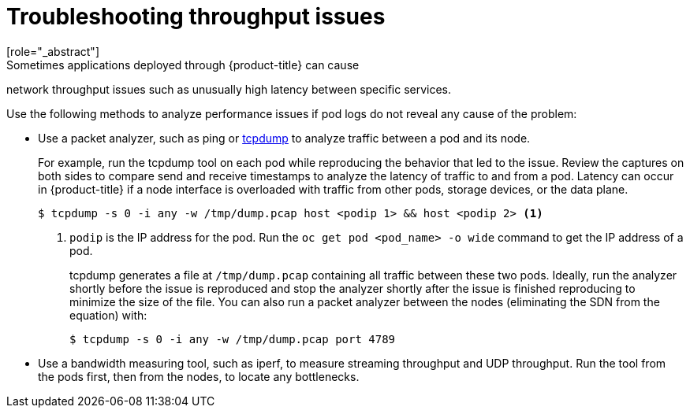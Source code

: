 // Module filename: nw-throughput-troubleshoot.adoc
// Module included in the following assemblies:
// * networking/configuring-routing.adoc

[id="nw-throughput-troubleshoot_{context}"]
= Troubleshooting throughput issues
[role="_abstract"]
Sometimes applications deployed through {product-title} can cause
network throughput issues such as unusually high latency between
specific services.

Use the following methods to analyze performance issues if pod logs do not
reveal any cause of the problem:

* Use a packet analyzer, such as ping or link:http://www.tcpdump.org/[tcpdump]
to analyze traffic between a pod and its node.
+
For example, run the tcpdump tool on each pod while reproducing the behavior
that led to the issue.
Review the captures on both sides to compare send and receive timestamps to
analyze the latency of traffic to and from a pod.
Latency can occur in {product-title} if a node interface is overloaded with
traffic from other pods, storage devices, or the data plane.
+
[source,terminal]
----
$ tcpdump -s 0 -i any -w /tmp/dump.pcap host <podip 1> && host <podip 2> <1>
----
+
<1> `podip` is the IP address for the pod. Run the `oc get pod <pod_name> -o wide` command to get
the IP address of a pod.
+
tcpdump generates a file at `/tmp/dump.pcap` containing all traffic between
these two pods. Ideally, run the analyzer shortly
before the issue is reproduced and stop the analyzer shortly after the issue
is finished reproducing to minimize the size of the file.
You can also run a packet analyzer between the nodes (eliminating the SDN from
  the equation) with:
+
[source,terminal]
----
$ tcpdump -s 0 -i any -w /tmp/dump.pcap port 4789
----

* Use a bandwidth measuring tool, such as iperf, to measure streaming throughput
and UDP throughput. Run the tool from the pods first, then from the nodes,
to locate any bottlenecks.

ifdef::openshift-enterprise,openshift-webscale[]
** For information on installing and using iperf, see this link:https://access.redhat.com/solutions/33103[Red Hat Solution].
endif::openshift-enterprise,openshift-webscale[]
